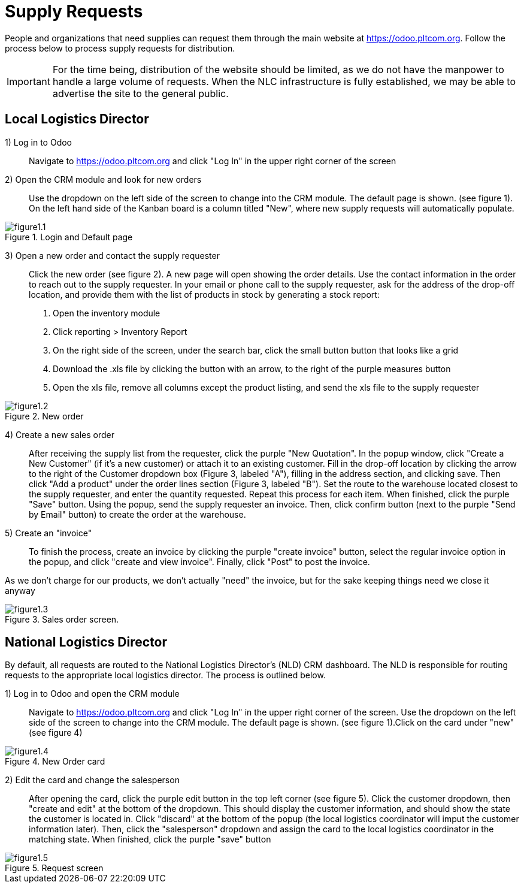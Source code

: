 = Supply Requests


People and organizations that need supplies can request them through the main website at https://odoo.pltcom.org.
Follow the process below to process supply requests for distribution.

[IMPORTANT]
====
For the time being, distribution of the website should be
limited, as we do not have the manpower to handle a large volume of requests. When the NLC infrastructure is fully established, we may be able to advertise the site to the general public.
====

== Local Logistics Director

1) Log in to Odoo::
Navigate to https://odoo.pltcom.org and click "Log In" in the upper right corner of the screen

2) Open the CRM module and look for new orders::
Use the dropdown on the left side of the screen to change into the CRM module. The default page is shown. (see figure 1). On the left hand side of the Kanban board is a column titled "New", where new supply requests will automatically populate.

.Login and Default page
image::figure1.1.png[]

3) Open a new order and contact the supply requester::
Click the new order (see figure 2). A new page will open showing the order details. Use the contact information in the order to reach out to the supply requester. In your email or phone call to the supply requester, ask for the address of the drop-off location, and provide them with the list of products in stock by generating a stock report:
. Open the inventory module
. Click reporting > Inventory Report
. On the right side of the screen, under the search bar, click the small button button that looks like a grid
. Download the .xls file by clicking the button with an arrow, to the right of the purple measures button
. Open the xls file, remove all columns except the product listing, and send the xls file to the supply requester

.New order
image::figure1.2.png[]

4) Create a new sales order::
After receiving the supply list from the requester, click the purple "New Quotation". In the popup window, click "Create a New Customer" (if it's a new customer) or attach it to an existing customer. Fill in the drop-off location by clicking the arrow to the right of the Customer dropdown box (Figure 3, labeled "A"), filling in the address section, and clicking save. Then click "Add a product" under the order lines section (Figure 3, labeled "B"). Set the route to the warehouse located closest to the supply requester, and enter the quantity requested. Repeat this process for each item. When finished, click the purple "Save" button. Using the popup, send the supply requester an invoice. Then, click confirm button (next to the purple "Send by Email" button) to create the order at the warehouse.

5) Create an "invoice"::
To finish the process, create an invoice by clicking the purple "create invoice" button, select the regular invoice option in the popup, and click "create and view invoice". Finally, click "Post" to post the invoice.

[INFO]
====
As we don't charge for our products, we don't actually "need" the invoice, but for the sake keeping things need we close it anyway
====

.Sales order screen.
image::figure1.3.png[]

== National Logistics Director

By default, all requests are routed to the National Logistics Director's (NLD) CRM dashboard. The NLD is responsible for routing requests to the appropriate local logistics director. The process is outlined below.

1) Log in to Odoo and open the CRM module::
Navigate to https://odoo.pltcom.org and click "Log In" in the upper right corner of the screen. Use the dropdown on the left side of the screen to change into the CRM module. The default page is shown. (see figure 1).Click on the card under "new" (see figure 4)

.New Order card
image::figure1.4.png[]

2) Edit the card and change the salesperson::
After opening the card, click the purple edit button in the top left corner (see figure 5). Click the customer dropdown, then "create and edit" at the bottom of the dropdown. This should display the customer information, and should show the state the customer is located in. Click "discard" at the bottom of the popup (the local logistics coordinator will imput the customer information later). Then, click the "salesperson" dropdown and assign the card to the local logistics coordinator in the matching state. When finished, click the purple "save" button

.Request screen
image::figure1.5.png[]
